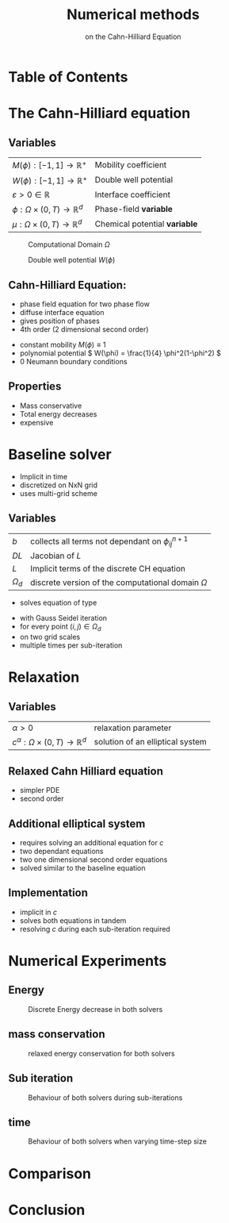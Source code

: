 #+title: Numerical methods
#+subtitle: on the Cahn-Hilliard Equation
#+BIBLIOGRAPHY: ~/org/resources/bibliography/refs.bib
#+OPTIONS: timestamp:nil toc:nil num:nil
#+PROPERTY: header-args:julia :output-dir images :eval never :noweb no-export
#+PROPERTY: header-args:julia-vterm :output-dir images :exports results :noweb no-export :eval yes :session jl :cache yes
#+REVEAL_THEME: css/theme/unistuttgart.css
#+reveal_academic_title: t
#+reveal_extra_options: width: "100%", height: "100%", margin: 0, minScale: 1, maxScale: 1
#+reveal_title_slide: title.html
#+reveal_trans: fade
#+reveal_extra_css: css/extra.css
# #+OPTIONS: reveal_single_file:t#
#+REVEAL_ROOT: https://cdn.jsdelivr.net/npm/reveal.js
# #+REVEAL_ROOT: ./reveal.js-master


* Table of Contents
:PROPERTIES:
 :UNNUMBERED: notoc
:END:

#+reveal_toc:  headlines:1
* Introduction :noexport:
:PROPERTIES:
:html_headline_class: unis-section-title
:reveal_extra_attr: class="unis-blue-background"
:END:
** uses
+ multiphase coupling equation
* The Cahn-Hilliard equation
:PROPERTIES:
:html_headline_class: unis-section-title
:reveal_extra_attr: class="unis-blue-background"
:END:
** Variables
#+Reveal_html: <div style="display: flex;justify-content: center;">
| \( M(\phi): [-1,1] \to \mathbb{R}^+ \)  | Mobility coefficient        |
| \( W(\phi): [-1,1] \to \mathbb{R}^+ \)  | Double well potential       |
| \( \varepsilon > 0 \in \mathbb{R} \)           | Interface coefficient       |
| \( \phi : \Omega \times (0,T) \to \mathbb{R}^d \) | Phase-field *variable*        |
| \( \mu : \Omega \times (0,T) \to \mathbb{R}^d \) | Chemical potential *variable* |
#+reveal_html: </div>
#+reveal: split
#+REVEAL_HTML: <div style="display: grid; grid-template-columns: auto auto; padding: 5rem; justify-content: center">
#+caption: Computational Domain \( \Omega \)
#+name: fig:domain
[[file:images/domain.svg]]
#+caption: Double well potential \( W(\phi) \)
#+name: fig:double-well
[[file:images/double-well.svg]]
** Cahn-Hilliard Equation:
#+name: eq:CH
\begin{equation}
\begin{aligned}
\partial_{t}\phi(x,t) &=  \nabla \cdot(M(\phi)\nabla\mu), \\
\mu &= - \varepsilon^2 \Delta\phi  + W'(\phi),
\end{aligned}
\end{equation}
+ phase field equation for two phase flow
+ diffuse interface equation
+ gives position of phases
+ 4th order (2 dimensional second order)

#+reveal: split
+ constant mobility \( M(\phi) \equiv 1 \)
+ polynomial potential \( W(\phi) = \frac{1}{4} \phi^2(1-\phi^2) \)
+ 0 Neumann boundary conditions
#+name: eq:boundary-conditions
\begin{equation}
\begin{aligned}
\nabla\mu \cdot \mathbf{n} &= 0 & \text{on} \, \partial\Omega &\times (0,T),\\
\partial_n\phi &= 0 & \text{on} \, \partial\Omega &\times (0,T),
\end{aligned}
\end{equation}
** Properties
:PROPERTIES:
:html_headline_class: unis-subsection-title
:END:
+ Mass conservative
+ Total energy decreases
+ expensive
* Baseline solver
:PROPERTIES:
:html_headline_class: unis-section-title
:reveal_extra_attr: class="unis-blue-background"
:END:

#+REVEAL: split
+ Implicit in time
+ discretized on NxN grid
+ uses multi-grid scheme
** Variables
#+Reveal_html: <div style="display: flex;justify-content: center;">
| \( b \)   | collects all terms not dependant on \( \phi_{ij}^{n+1} \) |
| \( DL \)  | Jacobian of \( L \)                                    |
| \( L \)   | Implicit terms of the discrete CH equation |
| \( \Omega_d \) | discrete version of the computational domain \( \Omega \)   |
#+Reveal_html: </div>
#+REVEAL: split
+ solves equation of type
\begin{equation}
DL \cdot
\begin{pmatrix}
\phi^{n+1}_{ij} \\
\mu^{n+\frac{1}{2}}_{ij}
\end{pmatrix}
= b
\end{equation}
+ with Gauss Seidel iteration
+ for every point \( (i,j) \in \Omega_d \)
+ on two grid scales
+ multiple times per sub-iteration
* Relaxation
:PROPERTIES:
:html_headline_class: unis-section-title
:reveal_extra_attr: class="unis-blue-background"
:END:
** Variables
#+Reveal_html: <div style="display: flex;justify-content: center;">
| \( \alpha > 0 \) | relaxation parameter |
| \( c^{\alpha}:\Omega \times (0,T) \to \mathbb{R}^d \)  | solution of an elliptical system |
#+Reveal_html: </div>
** Relaxed Cahn Hilliard equation
:PROPERTIES:
:html_headline_class: unis-subsection-title
:END:
#+name: eq:relaxed-cahn-hilliard
\begin{equation}
\begin{aligned}
\partial_t \phi^\alpha  &= \Delta \mu \,,\\
\mu &= \varepsilon ^2 \alpha(c^\alpha - \phi^\alpha) + W'(\phi) .
\end{aligned}
\end{equation}
+ simpler PDE
+ second order

** Additional elliptical system
#+name: eq:elliptical-equation
\begin{align}
- \Delta c^\alpha  + \alpha c^a &= \alpha \phi ^\alpha,
\end{align}
+ requires solving an additional equation for \( c \)
+ two dependant equations
+ two one dimensional second order equations
+ solved similar to the baseline equation
**  Implementation
+ implicit in \( c \)
+ solves both equations in tandem
+ resolving \( c \) during each sub-iteration required
* Numerical Experiments
:PROPERTIES:
:html_headline_class: unis-section-title
:reveal_extra_attr: class="unis-blue-background"
:END:
** Energy
#+REVEAL_HTML: <div style="display: grid; grid-template-columns: auto auto; padding: 5rem;">

#+caption: Discrete Energy decrease in both solvers
#+name: fig:relaxed-energy-balance
[[file:images/relaxed-energy-balance.svg]]

** mass conservation

#+caption: relaxed energy conservation for both solvers
#+name: fig:relaxed-mass-balance
[[file:images/relaxed-mass-balance.svg]]
** Sub iteration
#+caption: Behaviour of both solvers during sub-iterations
#+name: fig:relaxed-convergence
[[file:images/relaxed-convergence.svg]]
** time
#+caption: Behaviour of both solvers when varying time-step size
#+name: fig:relaxed-stability-in-time
[[file:images/relaxed-time-stability.svg]]
* Comparison
:PROPERTIES:
:html_headline_class: unis-section-title
:reveal_extra_attr: class="unis-blue-background"
:END:

#+REVEAL: split

[[file:images/relaxed-comparison.gif]]

#+REVEAL: split

#+REVEAL_HTML: <div style="display: grid; grid-template-columns: auto auto; padding: 5rem;">

#+name: fig:relaxed-anim
[[file:images/relaxed-anim.gif]]

#+name: fig:solver-iteration
[[file:images/iteration.gif]]

* Conclusion
